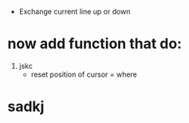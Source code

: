 - Exchange current line up or down 
* now add function that do:
1. jskc
  - reset position of cursor = where
* sadkj